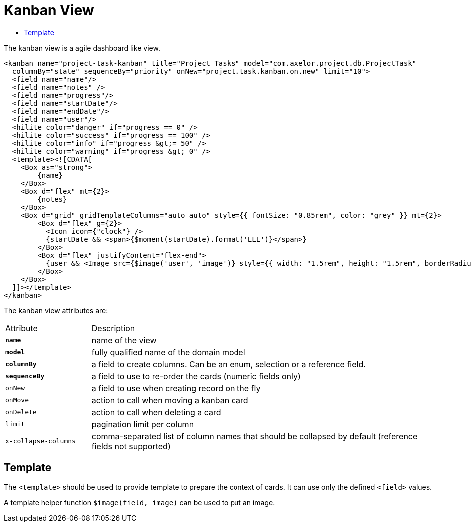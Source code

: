 = Kanban View
:toc:
:toc-title:

The kanban view is a agile dashboard like view.

[source,xml]
-----
<kanban name="project-task-kanban" title="Project Tasks" model="com.axelor.project.db.ProjectTask"
  columnBy="state" sequenceBy="priority" onNew="project.task.kanban.on.new" limit="10">
  <field name="name"/>
  <field name="notes" />
  <field name="progress"/>
  <field name="startDate"/>
  <field name="endDate"/>
  <field name="user"/>
  <hilite color="danger" if="progress == 0" />
  <hilite color="success" if="progress == 100" />
  <hilite color="info" if="progress &gt;= 50" />
  <hilite color="warning" if="progress &gt; 0" />
  <template><![CDATA[
    <Box as="strong">
        {name}
    </Box>
    <Box d="flex" mt={2}>
        {notes}
    </Box>
    <Box d="grid" gridTemplateColumns="auto auto" style={{ fontSize: "0.85rem", color: "grey" }} mt={2}>
        <Box d="flex" g={2}>
          <Icon icon={"clock"} />
          {startDate && <span>{$moment(startDate).format('LLL')}</span>}
        </Box>
        <Box d="flex" justifyContent="flex-end">
          {user && <Image src={$image('user', 'image')} style={{ width: "1.5rem", height: "1.5rem", borderRadius: "100%" }}/>}
        </Box>
    </Box>
  ]]></template>
</kanban>
-----

The kanban view attributes are:

[cols="2,8"]
|===
| Attribute | Description
| *`name`* | name of the view
| *`model`* | fully qualified name of the domain model
| *`columnBy`* | a field to create columns. Can be an enum, selection or a reference field.
| *`sequenceBy`* | a field to use to re-order the cards (numeric fields only)
| `onNew` | a field to use when creating record on the fly
| `onMove` | action to call when moving a kanban card
| `onDelete` | action to call when deleting a card
| `limit` | pagination limit per column
| `x-collapse-columns` | comma-separated list of column names that should be collapsed by default (reference fields not supported)
|===

== Template

The `<template>` should be used to provide template to prepare the
context of cards. It can use only the defined `<field>` values.

A template helper function `$image(field, image)` can be used to put an image.

